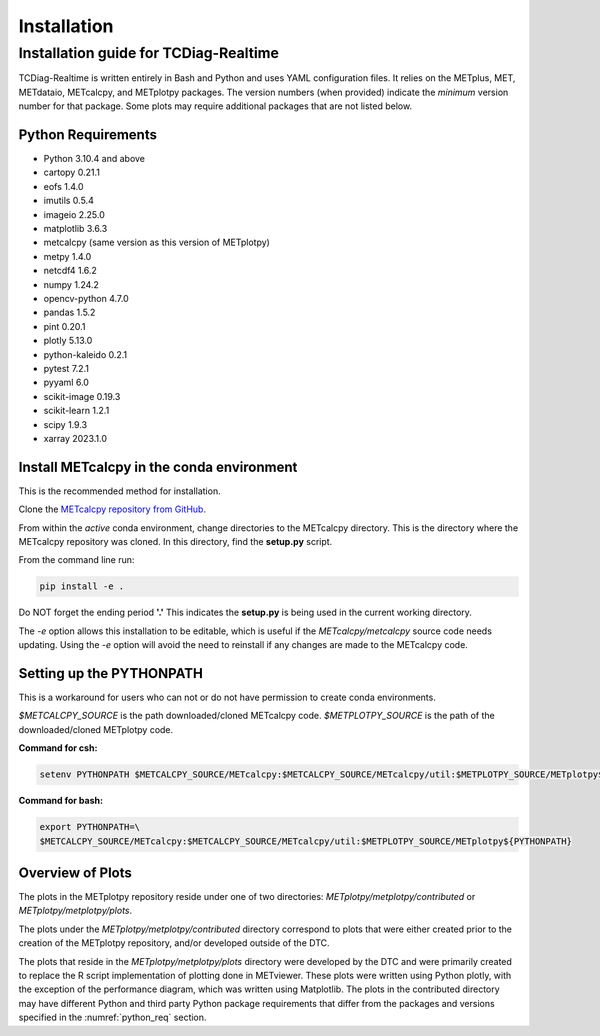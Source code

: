 ************
Installation
************

Installation guide for TCDiag-Realtime
======================================

TCDiag-Realtime is written entirely in Bash and Python and uses YAML configuration files. It relies on the METplus, MET, METdataio, METcalcpy, and METplotpy packages. The version numbers (when provided) indicate the *minimum* version number for that package.  Some plots may require additional packages that are not listed below.

.. _python_req:

Python Requirements
___________________

* Python 3.10.4 and above

* cartopy 0.21.1 

* eofs 1.4.0

* imutils 0.5.4

* imageio 2.25.0

* matplotlib 3.6.3

* metcalcpy (same version as this version of METplotpy)

* metpy 1.4.0

* netcdf4 1.6.2

* numpy 1.24.2

* opencv-python 4.7.0

* pandas 1.5.2 

* pint 0.20.1

* plotly 5.13.0

* python-kaleido 0.2.1

* pytest 7.2.1

* pyyaml 6.0

* scikit-image 0.19.3

* scikit-learn 1.2.1 

* scipy 1.9.3

* xarray 2023.1.0


.. _METcalcpy_conda:

Install METcalcpy in the conda environment
__________________________________________

This is the recommended method for installation.

Clone the `METcalcpy repository from GitHub
<https://github.com/dtcenter/METcalcpy>`_.

From within the *active* conda environment, change directories
to the METcalcpy directory. This is the directory where the 
METcalcpy repository was cloned. In this directory, 
find the **setup.py** script.

From the command line run:

.. code-block:: ini
		
  pip install -e .

Do NOT forget the ending period **'.'**  This indicates the **setup.py**
is being used in the current working directory.
 
The *-e* option allows this installation to be editable, which is useful if
the *METcalcpy/metcalcpy* source code needs updating. Using the *-e* option
will avoid the need to reinstall if any changes are made to the METcalcpy
code.

Setting up the PYTHONPATH
_________________________

This is a workaround for users who can not or do not have permission to
create conda environments.

*$METCALCPY_SOURCE* is the path downloaded/cloned METcalcpy code. *$METPLOTPY_SOURCE* is the path of the
downloaded/cloned METplotpy code.

**Command for csh:** 

.. code-block:: ini

  setenv PYTHONPATH $METCALCPY_SOURCE/METcalcpy:$METCALCPY_SOURCE/METcalcpy/util:$METPLOTPY_SOURCE/METplotpy${PYTHONPATH}

**Command for bash:**

.. code-block:: ini

  export PYTHONPATH=\
  $METCALCPY_SOURCE/METcalcpy:$METCALCPY_SOURCE/METcalcpy/util:$METPLOTPY_SOURCE/METplotpy${PYTHONPATH}

Overview of Plots
_________________

The plots in the METplotpy repository reside under one of two directories:
*METplotpy/metplotpy/contributed* or
*METplotpy/metplotpy/plots*.

The plots under the *METplotpy/metplotpy/contributed* directory correspond
to plots that were either created prior to the creation of the METplotpy
repository, and/or developed outside of the DTC.

The plots that reside in the *METplotpy/metplotpy/plots* directory were
developed by the DTC and were primarily created to replace the R script
implementation of plotting done in METviewer.  These plots were written
using Python plotly, with the exception of the performance diagram, which
was written using Matplotlib.  The plots in the contributed directory may
have different Python and third party Python package requirements that
differ from the packages and versions specified in the
:numref:`python_req` section.
